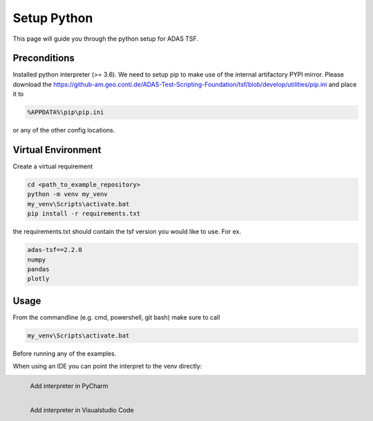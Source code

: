 Setup Python
============

This page will guide you through the python setup for ADAS TSF.

Preconditions
-------------
Installed python interpreter (>= 3.6). We need to setup pip to make use of the internal artifactory PYPI mirror.
Please download the https://github-am.geo.conti.de/ADAS-Test-Scripting-Foundation/tsf/blob/develop/utilities/pip.ini and place it to

.. code-block:: console

   %APPDATA%\pip\pip.ini

or any of the other config locations.

Virtual Environment
-------------------

Create a virtual requirement

.. code-block:: console

   cd <path_to_example_repository>
   python -m venv my_venv
   my_venv\Scripts\activate.bat
   pip install -r requirements.txt

the requirements.txt should contain the tsf version you would like to use. For ex.

.. code-block:: console

      adas-tsf==2.2.0
      numpy
      pandas
      plotly


Usage
-----

From the commandline (e.g. cmd, powershell, git bash) make sure to call

.. code-block:: console

   my_venv\Scripts\activate.bat

Before running any of the examples.

When using an IDE you can point the interpret to the venv directly:


.. figure:: pycharm_add_interpreter.png
      :align: left

      Add interpreter in PyCharm




.. figure:: vs_code_add_interpreter.png
      :align: left

      Add interpreter in Visualstudio Code



..
   .. code-block:: ruby
      :linenos:

      Some more Ruby code.